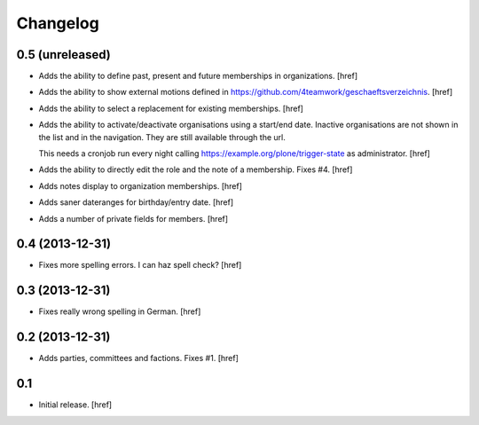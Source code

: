 
Changelog
---------

0.5 (unreleased)
~~~~~~~~~~~~~~~~

- Adds the ability to define past, present and future memberships in 
  organizations.
  [href]

- Adds the ability to show external motions defined in
  https://github.com/4teamwork/geschaeftsverzeichnis.
  [href]

- Adds the ability to select a replacement for existing memberships.
  [href]

- Adds the ability to activate/deactivate organisations using a start/end date.
  Inactive organisations are not shown in the list and in the navigation. 
  They are still available through the url.

  This needs a cronjob run every night calling
  https://example.org/plone/trigger-state as administrator.
  [href]

- Adds the ability to directly edit the role and the note of a membership.
  Fixes #4.
  [href]

- Adds notes display to organization memberships.
  [href]

- Adds saner dateranges for birthday/entry date.
  [href]

- Adds a number of private fields for members.
  [href]

0.4 (2013-12-31)
~~~~~~~~~~~~~~~~

- Fixes more spelling errors. I can haz spell check?
  [href]

0.3 (2013-12-31)
~~~~~~~~~~~~~~~~

- Fixes really wrong spelling in German.
  [href]

0.2 (2013-12-31)
~~~~~~~~~~~~~~~~

- Adds parties, committees and factions. Fixes #1.
  [href]

0.1
~~~

- Initial release.
  [href]

